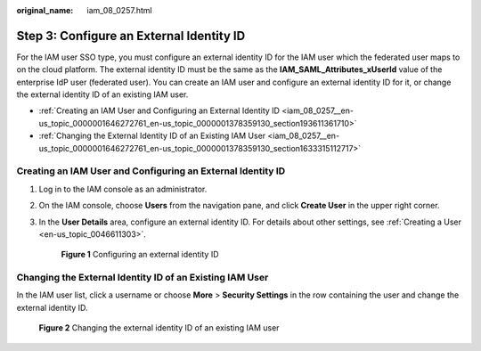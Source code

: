 :original_name: iam_08_0257.html

.. _iam_08_0257:

Step 3: Configure an External Identity ID
=========================================

For the IAM user SSO type, you must configure an external identity ID for the IAM user which the federated user maps to on the cloud platform. The external identity ID must be the same as the **IAM_SAML_Attributes_xUserId** value of the enterprise IdP user (federated user). You can create an IAM user and configure an external identity ID for it, or change the external identity ID of an existing IAM user.

-  :ref:`Creating an IAM User and Configuring an External Identity ID <iam_08_0257__en-us_topic_0000001646272761_en-us_topic_0000001378359130_section193611361710>`
-  :ref:`Changing the External Identity ID of an Existing IAM User <iam_08_0257__en-us_topic_0000001646272761_en-us_topic_0000001378359130_section1633315112717>`

.. _iam_08_0257__en-us_topic_0000001646272761_en-us_topic_0000001378359130_section193611361710:

Creating an IAM User and Configuring an External Identity ID
------------------------------------------------------------

#. Log in to the IAM console as an administrator.

#. On the IAM console, choose **Users** from the navigation pane, and click **Create User** in the upper right corner.

#. In the **User Details** area, configure an external identity ID. For details about other settings, see :ref:`Creating a User <en-us_topic_0046611303>`.


   .. figure:: /_static/images/en-us_image_0000001606781944.png
      :alt: **Figure 1** Configuring an external identity ID

      **Figure 1** Configuring an external identity ID

.. _iam_08_0257__en-us_topic_0000001646272761_en-us_topic_0000001378359130_section1633315112717:

Changing the External Identity ID of an Existing IAM User
---------------------------------------------------------

In the IAM user list, click a username or choose **More** > **Security Settings** in the row containing the user and change the external identity ID.


.. figure:: /_static/images/en-us_image_0000001606942104.png
   :alt: **Figure 2** Changing the external identity ID of an existing IAM user

   **Figure 2** Changing the external identity ID of an existing IAM user
